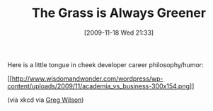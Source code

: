 #+POSTID: 4151
#+DATE: [2009-11-18 Wed 21:33]
#+OPTIONS: toc:nil num:nil todo:nil pri:nil tags:nil ^:nil TeX:nil
#+CATEGORY: Link
#+TAGS: Career, philosophy
#+TITLE: The Grass is Always Greener

Here is a little tongue in cheek developer career philosophy/humor:

[[http://www.wisdomandwonder.com/wordpress/wp-content/uploads/2009/11/academia_vs_business.png][[[http://www.wisdomandwonder.com/wordpress/wp-content/uploads/2009/11/academia_vs_business-300x154.png]]]]

(via xkcd via [[http://pyre.third-bit.com/blog/archives/3191.html][Greg Wilson]])



